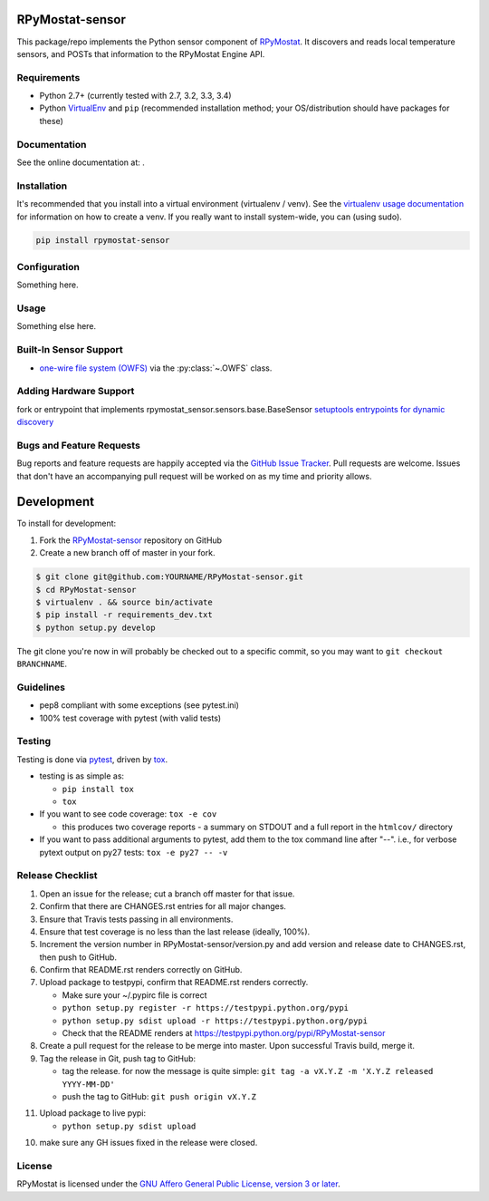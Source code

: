 RPyMostat-sensor
========================

.. image:: https://pypip.in/v/RPyMostat-sensor/badge.png
   :target: https://crate.io/packages/RPyMostat-sensor

.. image:: https://pypip.in/d/RPyMostat-sensor/badge.png
   :target: https://crate.io/packages/RPyMostat-sensor

.. image:: https://landscape.io/github/jantman/RPyMostat-sensor/master/landscape.svg
   :target: https://landscape.io/github/jantman/RPyMostat-sensor/master
   :alt: Code Health

.. image:: https://secure.travis-ci.org/jantman/RPyMostat-sensor.png?branch=master
   :target: http://travis-ci.org/jantman/RPyMostat-sensor
   :alt: travis-ci for master branch

.. image:: https://codecov.io/github/jantman/RPyMostat-sensor/coverage.svg?branch=master
   :target: https://codecov.io/github/jantman/RPyMostat-sensor?branch=master
   :alt: coverage report for master branch

.. image:: http://www.repostatus.org/badges/0.1.0/active.svg
   :alt: Project Status: Active - The project has reached a stable, usable state and is being actively developed.
   :target: http://www.repostatus.org/#active

This package/repo implements the Python sensor component of `RPyMostat <http://github.com/jantman/RPyMostat>`_. It
discovers and reads local temperature sensors, and POSTs that information to the
RPyMostat Engine API.

Requirements
------------

* Python 2.7+ (currently tested with 2.7, 3.2, 3.3, 3.4)
* Python `VirtualEnv <http://www.virtualenv.org/>`_ and ``pip`` (recommended installation method; your OS/distribution should have packages for these)

Documentation
-------------

See the online documentation at: .

Installation
------------

It's recommended that you install into a virtual environment (virtualenv /
venv). See the `virtualenv usage documentation <http://www.virtualenv.org/en/latest/>`_
for information on how to create a venv. If you really want to install
system-wide, you can (using sudo).

.. code-block:: bash

    pip install rpymostat-sensor

Configuration
-------------

Something here.

Usage
-----

Something else here.

Built-In Sensor Support
-----------------------

* `one-wire file system (OWFS) <http://owfs.org/>`_ via the :py:class:`~.OWFS`
  class.

Adding Hardware Support
------------------------

fork or entrypoint that implements rpymostat_sensor.sensors.base.BaseSensor
`setuptools entrypoints for dynamic discovery <https://pythonhosted.org/setuptools/setuptools.html#extensible-applications-and-frameworks>`_


Bugs and Feature Requests
-------------------------

Bug reports and feature requests are happily accepted via the `GitHub Issue Tracker <https://github.com/jantman/RPyMostat-sensor/issues>`_. Pull requests are
welcome. Issues that don't have an accompanying pull request will be worked on
as my time and priority allows.

Development
===========

To install for development:

1. Fork the `RPyMostat-sensor <https://github.com/jantman/RPyMostat-sensor>`_ repository on GitHub
2. Create a new branch off of master in your fork.


.. code-block:: bash

    $ git clone git@github.com:YOURNAME/RPyMostat-sensor.git
    $ cd RPyMostat-sensor
    $ virtualenv . && source bin/activate
    $ pip install -r requirements_dev.txt
    $ python setup.py develop

The git clone you're now in will probably be checked out to a specific commit,
so you may want to ``git checkout BRANCHNAME``.

Guidelines
----------

* pep8 compliant with some exceptions (see pytest.ini)
* 100% test coverage with pytest (with valid tests)

Testing
-------

Testing is done via `pytest <http://pytest.org/latest/>`_, driven by `tox <http://tox.testrun.org/>`_.

* testing is as simple as:

  * ``pip install tox``
  * ``tox``

* If you want to see code coverage: ``tox -e cov``

  * this produces two coverage reports - a summary on STDOUT and a full report in the ``htmlcov/`` directory

* If you want to pass additional arguments to pytest, add them to the tox command line after "--". i.e., for verbose pytext output on py27 tests: ``tox -e py27 -- -v``

Release Checklist
-----------------

1. Open an issue for the release; cut a branch off master for that issue.
2. Confirm that there are CHANGES.rst entries for all major changes.
3. Ensure that Travis tests passing in all environments.
4. Ensure that test coverage is no less than the last release (ideally, 100%).
5. Increment the version number in RPyMostat-sensor/version.py and add version and release date to CHANGES.rst, then push to GitHub.
6. Confirm that README.rst renders correctly on GitHub.
7. Upload package to testpypi, confirm that README.rst renders correctly.

   * Make sure your ~/.pypirc file is correct
   * ``python setup.py register -r https://testpypi.python.org/pypi``
   * ``python setup.py sdist upload -r https://testpypi.python.org/pypi``
   * Check that the README renders at https://testpypi.python.org/pypi/RPyMostat-sensor

8. Create a pull request for the release to be merge into master. Upon successful Travis build, merge it.
9. Tag the release in Git, push tag to GitHub:

   * tag the release. for now the message is quite simple: ``git tag -a vX.Y.Z -m 'X.Y.Z released YYYY-MM-DD'``
   * push the tag to GitHub: ``git push origin vX.Y.Z``

11. Upload package to live pypi:

    * ``python setup.py sdist upload``

10. make sure any GH issues fixed in the release were closed.

License
-------

RPyMostat is licensed under the `GNU Affero General Public License, version 3 or later <http://www.gnu.org/licenses/agpl.html>`_.

